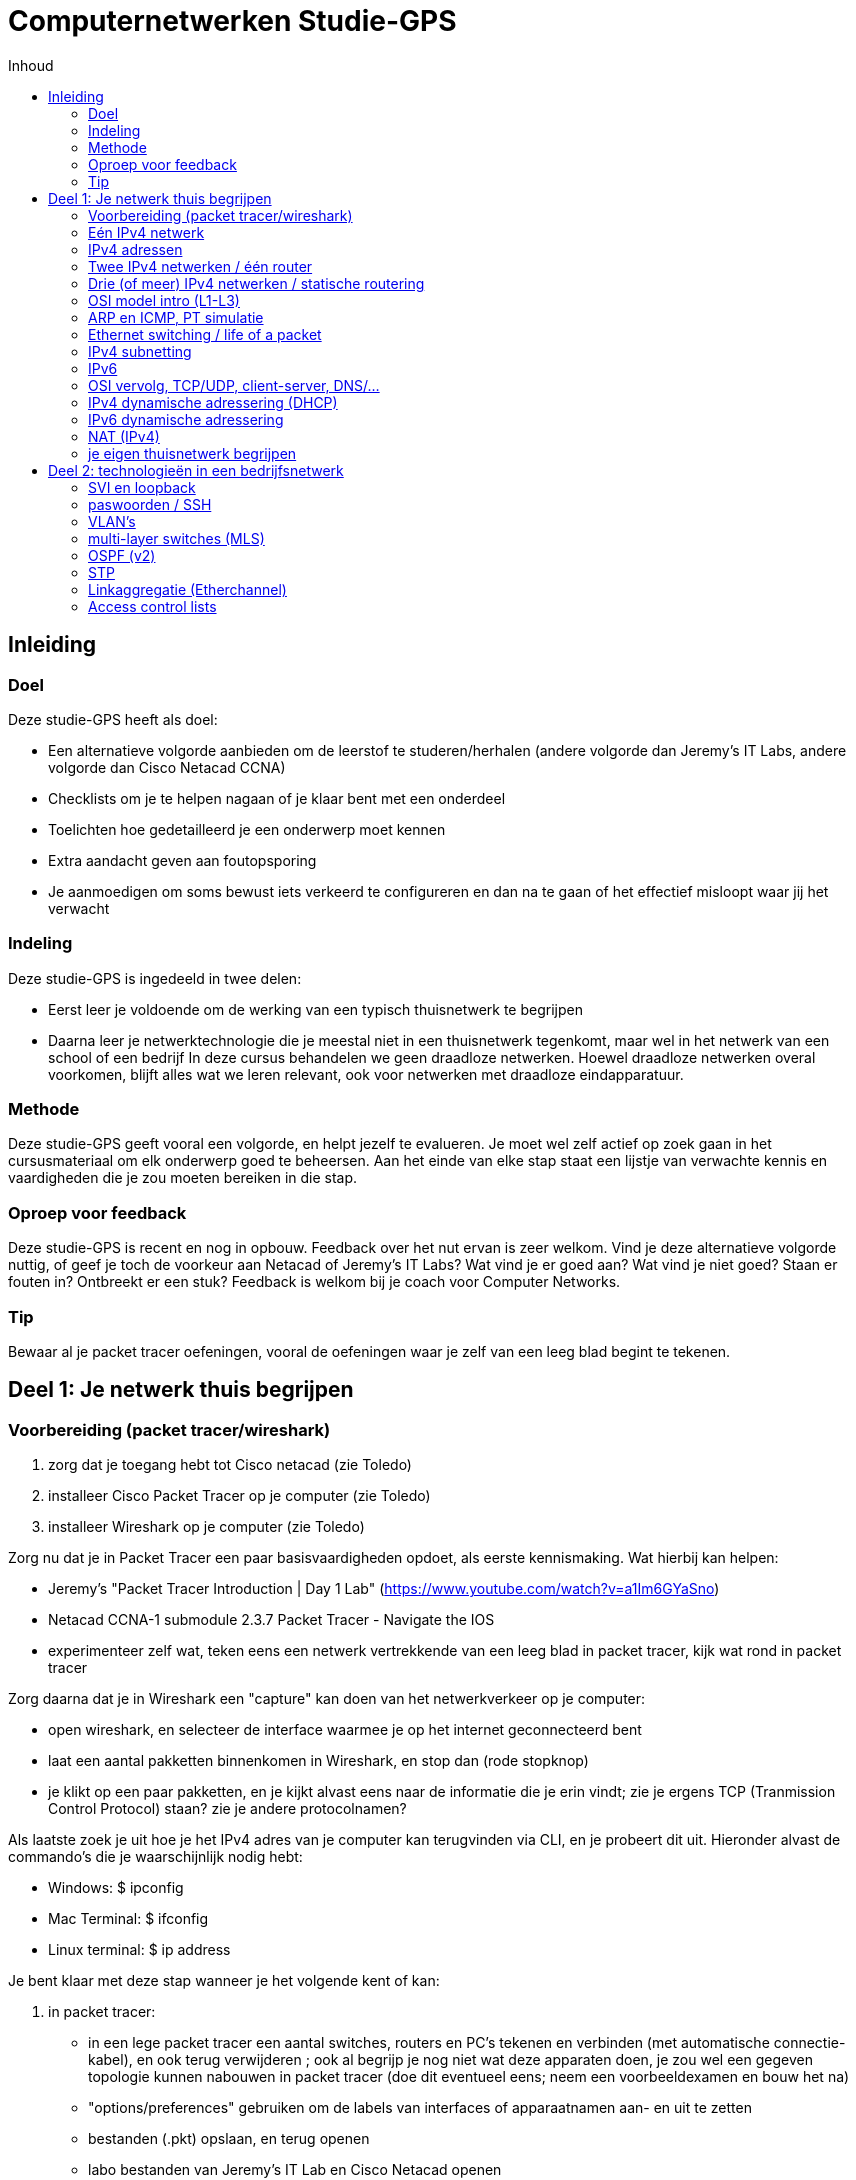 # Computernetwerken Studie-GPS
:toc-title: Inhoud
:toc:
:toclevels: 3
:figure-caption: Figuur

## Inleiding

### Doel
Deze studie-GPS heeft als doel:

- Een alternatieve volgorde aanbieden om de leerstof te     
  studeren/herhalen (andere volgorde dan Jeremy's IT Labs, andere     volgorde dan Cisco Netacad CCNA)
- Checklists om je te helpen nagaan of je klaar bent met een onderdeel
- Toelichten hoe gedetailleerd je een onderwerp moet kennen
- Extra aandacht geven aan foutopsporing
- Je aanmoedigen om soms bewust iets verkeerd te configureren en dan    
  na te gaan of het effectief misloopt waar jij het verwacht

### Indeling
Deze studie-GPS is ingedeeld in twee delen:

- Eerst leer je voldoende om de werking van een typisch thuisnetwerk    te begrijpen
- Daarna leer je netwerktechnologie die je meestal niet in een     thuisnetwerk tegenkomt, maar wel in het netwerk van een school of     
  een bedrijf
In deze cursus behandelen we geen draadloze netwerken. Hoewel draadloze netwerken overal voorkomen, blijft alles wat we leren relevant, ook voor netwerken met draadloze eindapparatuur.

### Methode
Deze studie-GPS geeft vooral een volgorde, en helpt jezelf te evalueren.
Je moet wel zelf actief op zoek gaan in het cursusmateriaal om elk
onderwerp goed te beheersen. Aan het einde van elke stap staat een
lijstje van verwachte kennis en vaardigheden die je zou moeten bereiken
in die stap.

### Oproep voor feedback
Deze studie-GPS is recent en nog in opbouw. Feedback over het nut ervan
is zeer welkom. Vind je deze alternatieve volgorde nuttig, of geef je
toch de voorkeur aan Netacad of Jeremy's IT Labs? Wat vind je er goed
aan? Wat vind je niet goed? Staan er fouten in? Ontbreekt er een stuk?
Feedback is welkom bij je coach voor Computer Networks.

### Tip
Bewaar al je packet tracer oefeningen, vooral de oefeningen waar je zelf
van een leeg blad begint te tekenen.


## Deel 1: Je netwerk thuis begrijpen

### Voorbereiding (packet tracer/wireshark)

. zorg dat je toegang hebt tot Cisco netacad (zie Toledo)
. installeer Cisco Packet Tracer op je computer (zie Toledo)
. installeer Wireshark op je computer (zie Toledo)

Zorg nu dat je in Packet Tracer een paar basisvaardigheden opdoet, als
eerste kennismaking. Wat hierbij kan helpen:

- Jeremy's "Packet Tracer Introduction | Day 1 Lab"
  (<https://www.youtube.com/watch?v=a1Im6GYaSno>)
- Netacad CCNA-1 submodule 2.3.7 Packet Tracer - Navigate the IOS
- experimenteer zelf wat, teken eens een netwerk vertrekkende van een
  leeg blad in packet tracer, kijk wat rond in packet tracer

Zorg daarna dat je in Wireshark een "capture" kan doen van het
netwerkverkeer op je computer:

- open wireshark, en selecteer de interface waarmee je op het internet
    geconnecteerd bent
- laat een aantal pakketten binnenkomen in Wireshark, en stop dan
    (rode stopknop)
- je klikt op een paar pakketten, en je kijkt alvast eens naar de
    informatie die je erin vindt; zie je ergens TCP (Tranmission Control
    Protocol) staan? zie je andere protocolnamen?

Als laatste zoek je uit hoe je het IPv4 adres van je computer kan
terugvinden via CLI, en je probeert dit uit. Hieronder alvast de
commando's die je waarschijnlijk nodig hebt:

- Windows: $ ipconfig
- Mac Terminal: $ ifconfig
- Linux terminal: $ ip address

Je bent klaar met deze stap wanneer je het volgende kent of kan:

. in packet tracer:
    - in een lege packet tracer een aantal switches, routers en PC's
        tekenen en verbinden (met automatische connectie-kabel), en ook
        terug verwijderen ; ook al begrijp je nog niet wat deze
        apparaten doen, je zou wel een gegeven topologie kunnen nabouwen
        in packet tracer (doe dit eventueel eens; neem een
        voorbeeldexamen en bouw het na)
    - "options/preferences" gebruiken om de labels van interfaces of
        apparaatnamen aan- en uit te zetten
    - bestanden (.pkt) opslaan, en terug openen
    - labo bestanden van Jeremy's IT Lab en Cisco Netacad openen
    - de CLI (command line interface) van een switch en router openen
        om toegang te krijgen tot IOS

. in Cisco IOS:

    - ken je een aantal verschillende modes, en herken je hun
        verschillende prompts (o.a. privileged exec mode, global config
        mode)
    - je begrijpt dat verschillende modes toegang geven tot
        verschillende commando's
    - je kent de CLI hulpmiddelen ? en TAB om mogelijk commando's te
        zien of aan te vullen
    - je kent al de commando's "enable", "configure terminal", en
        "exit" om tussen de modes te navigeren in IOS
    - je weet dat je commando's kunt afkorten als de afkorting
        eenduidig is (bvb. \# conf t), en je kan zo tikwerk besparen

. in wireshark:

    - je kan een dump maken van het netwerkverkeer op je
        computer/laptop
    - zie je de verschillende pakketjes (lijn per lijn), met een
        timestamp, en kan je de details van elk pakketje bekijken
    - je weet dat de informatie in de pakketjes digitaal wordt
        voorgesteld, dus ook de nuttige inhoud (video, document, \...)
        is digitaal
    - je kent de term "packet switched network", en hebt deze
        "packets" in wireshark gezien

. op je computer:
    - je weet dat er meestal meerdere netwerkinterfaces op je computer
        zijn
    - je begrijpt dat elke netwerkinterface zijn eigen IP adres heeft
        (of meerdere per interface)
    - zonder de details te begrijpen, weet je dat IPv6 een recentere
        variant is van het IP protocol dan IPv4, en dat momenteel heel
        veel netwerken beide versies tegelijk ondersteunen
    - je weet welke netwerk interface op jouw computer diegene is
        waarlangs je met het Internet communiceert
    - je weet via welk IPv4 adres je met het internet communiceert
    - je vindt ook het IPv6 adres terug van deze netwerkinterface (als
        je dat hebt)


### Eén IPv4 netwerk

Je bent klaar met deze stap wanneer je het volgende kent of kan:

Packet tracer bouwen/configureren:

- je kan in packet tracer een netwerk bouwen met switches, ethernet
    kabels, en "end devices" (PC / laptop / server) ; bijvoorbeeld zoals
    in de schermafbeelding hieronder, maar je kan dit voor eender welke
    combinatie van switches en eindapparaten
- je kan in zo'n netwerk het IPv4 adres configureren van alle end
    devices (bvb. adressen 192.168.10.1, 192.168.10.2, \... met masker
    255.255.255.0)
- je herkent de prefixen Eth/Fa/Gi voor benamingen van interfaces in
    Cisco apparatuur, en kent hun maximale bitrates
- je weet dat er straight-through en crossover kabels bestaan, ook in
    packet tracer simulatie; je weet dat dit in moderne apparatuur
    automatisch wordt gedetecteerd en geen belangrijke rol meer speelt
    in de praktijk
- je weet misschien nog niet hoe een switch juist werkt, maar je merkt
    al dat je een switch niet hoeft te configureren om hem in je netwerk
    te laten werken
- je kan in een switch CLI de interface status bekijken (connected of
    niet); hangt er een kabel aan een interface of niet?
- je kan in een switch CLI een interface in shutdown zetten, en terug
    aanzetten
- je kan in een switch CLI met een interface range ineens meerdere
    interfaces in shutdown zetten

Packet tracer ping:

- je kan vanop elk type eindapparaat (laptop, computer, server) een
    ping verzenden via de computer CLI (hint: Desktop / Command prompt)
- je kan aantonen of end devices elkaar al dan niet kunnen **pingen**
    ; dus je herkent een geslaagde ping versus een gefaalde ping
- je hebt al eens bewust een switch interface in shutdown gezet, en
    dan gezien dat het apparaat achter die interface niet meer
    bereikbaar is
- je hebt al eens bewust een ping laten falen door een eindapparaat
    met een compleet ander IPv4 adres te configureren (bvb. 10.10.10.10
    met mask 255.255.0.0 terwijl alle andere apparaten 192.168.10.x als
    IP adres hebben)
- je begrijpt dat een IPv4 adres uniek moet zijn binnen het netwerk,
    dus als er twee eindapparaten hetzelfde IPv4 adres hebben, dan gaat
    het ergens mis (probeer dit gerust eens; wat gebeurt er? misschien
    begrijpt je verder in de cursus pas wat er exact misloopt\...)

Kennis:

- je (her)kent een UTP Ethernet kabel (copper in Packet Tracer)
- je weet dat Ethernet gestandaardiseerd is (en dus kabels en
    apparaten van verschillende merken moeten samenwerken), je kent de
    typische bitrates voor Ethernet
- je begrijpt de begrippen half duplex/full duplex
- je weet dat ethernet autonegotiatie bestaat voor speed/duplex
- je weet dat er ook glasvezelkabels bestaan, eveneens binnen de
    Ethernet standaard(en)
- je weet dat vanaf een bepaalde lengte van een kabel, de verbinding
    niet goed meer werkt, dus dat het juiste type kabel gekozen moet
    worden afhankelijk van de toepassing
- je weet dat computernetwerken werken met data pakketjes: per keer
    wordt een bepaalde hoeveelheid informatie doorgestuurd, in kleine
    pakketjes
- je weet in grote lijnen hoe een IPv4 adres eruit ziet, en dat daar
    voor een end device ook een netwerkmasker (Engels "subnet mask") bij
    hoort

Eigen computer:

- je kan met je eigen computer pingen naar een apparaat op het
    internet aan de hand van het IP adres (bvb. ping 8.8.8.8)
- je kan met je eigen computer pingen naar een server op basis van de
    naam in plaats van het IP adres (bvb. ping www.ucll.be) ; zie je dat deze naam wordt
    omgezet in een IP adres? is het een IPv4 adres of ziet het er
    helemaal anders uit, en is het misschien eerder een IPv6 adres?

Wat je niet moet kennen/kunnen voor deze stap:

- het manueel instellen van speed/duplex op ethernet interfaces van
    netwerkapparaten (gewoon weten dat het kan/bestaat, maar automatisch
    gebeurt in moderne apparaten)


.Voorbeeldnetwerk om in deze stap te bouwen 
image::studie_gps_fig_switched_network.png[]

### IPv4 adressen

Je bent klaar met deze stap wanneer je het volgende kent of kan:

Talstelsels:

- je kent binaire/decimale/hexadecimale voorstellingen van getallen,
    en kan omzettingen doen ; dat mag met een rekenmachine, maar je hebt
    ook het inzicht om dat desnoods met de hand te kunnen
- je kan een logisch EN ("and") berekenen op binaire getallen, een ook
    op decimale en hexadecimale getallen; dat mag met een rekenmachine,
    maar je hebt ook het inzicht om dat desnoods met de hand te kunnen

IPv4 adressen, basis

- je kent/herkent een geldig IPv4 adres in de "dotted decimal"
    notatie, je weet dat het 32 bits lang is, dat er dus 8 bits zijn per
    decimaal getal
- je weet dat een IPv4 adres een netwerkdeel en een hostdeel heeft
- je kent volgende twee manieren om het netwerkdeel van een IPv4 adres
    aan te geven: netwerkmasker notatie (bvb. 255.0.0.0), en de "slash"
    notatie (bvb. /8)
- je kan een netwerkmasker converteren in een slash notatie en
    omgekeerd
- je begrijpt dat er twee speciale adressen zijn, niet geschikt voor
    het adres van een host: IPv4 **broadcastadres** en IPv4
    **netwerkadres**, en je kan beide adressen afleiden uit een gegeven
    hostadres; je kent goed het onderscheid tussen een **hostadres** en
    een netwerkadres
- je kent de betekenis van een "broadcast"
- je kan nagaan of twee IPv4 adressen (met gegeven netwerkmasker) in
    hetzelfde netwerk zitten of niet
- je kan voor een gegeven IPv4 netwerk uitrekenen hoeveel geldige host
    adressen erin zitten (en je kan ze desnoods allemaal oplijsten)
- je kan zelf meerdere IPv4 netwerken bedenken die geen overlap hebben

IPv4 adressen, types

- je kent/herkent het verschil tussen publieke en "private" IPv4
    adressen, je herkent 192.168.x.y als private, en ook 10.x.y.z ; je
    weet dat er nog andere private ranges of speciale adressen bestaan,
    en kan ze opzoeken
- je weet dat op het Internet private adressen niet gebruikt worden
    (alleen publieke adressen), en dat private adressen ook niet
    gerouteerd worden op het Internet
- je weet dat in bedrijven of thuisnetwerken meestal private
    IPv4-adressen gebruikt worden (ook al begrijp je misschien nog niet
    hoe apparaten met een private adres, zoals jouw eigen PC, kunnen
    communiceren met apparaten op het Internet; dat komt nog)
- je weet dat er behalve IPv4 unicast en broadcast, ook nog multicast
    bestaat, en snapt in grote lijnen waarvoor dit dient

Packet tracer:

- je kan in packet tracer aantonen dat een PC met IPv4 192.168.10.1/24
    en een PC met IPv4 192.168.11.1/24 niet met elkaar kunnen
    communiceren als er alleen switches en kabels gebruikt worden; en je
    snapt dat dit is omdat ze niet in hetzelfde IPv4 netwerk zitten

Eigen computer:

- je kan het IPv4 adres van je eigen laptop vinden
- je kan het IPv4 adres van een http(s) server op het internet vinden



### Twee IPv4 netwerken / één router

Vorige stap: we lieten eindapparaten met elkaar communiceren via IPv4,
maar dat werkte alleen als deze apparaten in hetzelfde IPv4 netwerk
zaten. In deze stap zien we hoe apparaten in verschillende IPv4
netwerken met elkaar kunnen communiceren door een router toe te voegen.

Je bent klaar met deze stap wanneer je het volgende kent of kan:

Packet tracer:

- je kan twee netwerken zoals gezien/geoefend in de vorige stap aan
    elkaar koppelen met 1 router
- je kan een IPv4 (host)adres toekennen aan een router interface
- je ondervindt dat router interfaces zonder configuratie in shutdown
    staan, en je ze dus expliciet moet aanzetten (in tegenstelling tot
    switch interfaces)
- je begrijpt dat de **default gateway** instelling in een
    eindapparaat nodig is vooraleer die buiten zijn eigen netwerk
    (m.a.w. voorbij de router) kan communiceren
- je kan nu twee willekeurige netwerken met 1 router ertussen
    configureren zodanig dat alle apparaten elkaar kunnen pingen (router
    configureren en eindapparaten configureren)
- je begrijpt dat je de router interface een willekeurig IPv4 adres in
    je netwerk kan geven, zolang die maar overeenkomt met de default
    gateway instellingen
- je begrijpt dat routers net als eindapparaten gebruik maken van
    hostadressen (dus geen netwerkadres of zo)
- je kan de IP configuratie van de interfaces van een Cisco router
    opvragen via de CLI
- je kan packet tracer configuraties met 1 router en meerdere IPv4
    netwerken troubleshooten
- je kan via IOS CLI de **routing tabel** van een Cisco router laten
    zien
- je hebt eens geprobeerd om twee interfaces van een router een IP
    adres te geven binnen hetzelfde netwerk, en je ziet dat Cisco IOS
    dit niet aanvaardt
- je kan foutopsporing doen in configuraties met 1 router (PC
    configuratie, router interface configuratie)

Kennis:

- je weet dat een router verschillende netwerken verbindt met elkaar
- je weet dat een router interface -- net als een PC of een server --
    een IP adres heeft
- je weet dat de netwerken van de eigen interfaces automatisch in de
    routing tabel worden toegevoegd, je hoeft deze routes niet zelf in
    de routing tabel toe te voegen
- je begrijpt dat wij zelf moeten zorgen dat alle router interfaces en
    eindapparaten achter deze router interface een IPv4 adres hebben dat
    binnen hetzelfde netwerk ligt, en de router zelf de scheiding is
    tussen verschillende netwerken

Wat we nog niet kunnen nu:

- je probeert ook eens drie netwerken aan elkaar te koppelen met 2
    routers, zoals in onderstaande figuur; de PC's aan de uiteinden
    kunnen niet zomaar met elkaar communiceren; weet je waarom niet?
    misschien vind je het antwoord als je goed kijkt naar de routing
    tabellen; we gaan dit leren in de volgende stap
- misschien vroeg je je af: hoe kan een PC een pakket sturen naar een
    default gateway, met name een router in het eigen netwerk, terwijl
    de bestemming (destination IP) in de ping toch dat van de finale
    bestemming is? Dit gaan we later zien.

.Drie netwerken, twee routers: werkt (nog) niet na deze stap
image::studie_gps_fig_twee_routers.png[]



### Drie (of meer) IPv4 netwerken / statische routering

### OSI model intro (L1-L3)

### ARP en ICMP, PT simulatie

### Ethernet switching / life of a packet

### IPv4 subnetting

### IPv6

### OSI vervolg, TCP/UDP, client-server, DNS/...

### IPv4 dynamische adressering (DHCP)

### IPv6 dynamische adressering

### NAT (IPv4)

### je eigen thuisnetwerk begrijpen



## Deel 2: technologieën in een bedrijfsnetwerk

### SVI en loopback

### paswoorden / SSH

### VLAN's

### multi-layer switches (MLS)

### OSPF (v2)

### STP

### Linkaggregatie (Etherchannel)

### Access control lists
